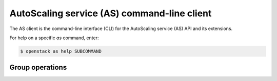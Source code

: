============================================
AutoScaling service (AS) command-line client
============================================

The AS client is the command-line interface (CLI) for
the AutoScaling service (AS) API and its extensions.

For help on a specific `as` command, enter:

.. code-block:: console

   $ openstack as help SUBCOMMAND

.. _group:

Group operations
----------------

.. autoprogram-cliff:: openstack.auto_scaling.v1
 :command: as group *
